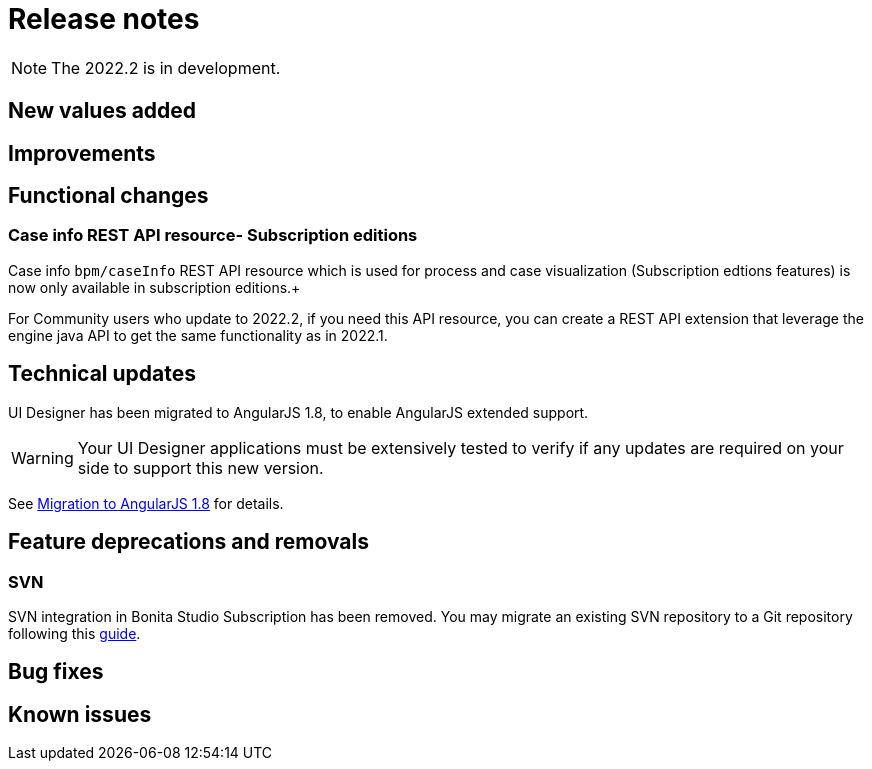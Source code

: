= Release notes
:description: Bonita release note

[NOTE]
====
The 2022.2 is in development.
====


== New values added


== Improvements


== Functional changes

=== Case info REST API resource- *Subscription editions*

Case info `bpm/caseInfo` REST API resource which is used for process and case visualization (Subscription edtions features) is now only available in subscription editions.+

For Community users who update to 2022.2, if you need this API resource, you can create a REST API extension that leverage the engine java API to get the same functionality as in 2022.1.

== Technical updates

UI Designer has been migrated to AngularJS 1.8, to enable AngularJS extended support.

[WARNING]
====
Your UI Designer applications must be extensively tested to verify if any updates are required on your side to support this new version.
====

See xref:angularjs-1-8-migration.adoc[Migration to AngularJS 1.8] for details.

== Feature deprecations and removals

=== SVN

SVN integration in Bonita Studio Subscription has been removed. You may migrate an existing SVN repository to a Git repository following this xref:migrate-a-svn-repository-to-github.adoc[guide].


== Bug fixes


== Known issues

